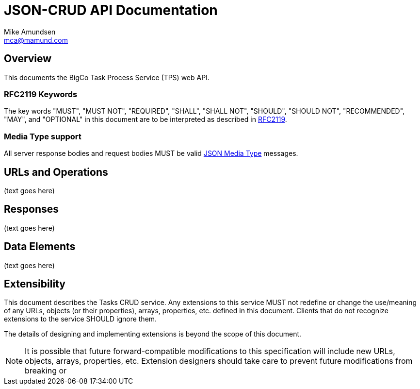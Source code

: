 = JSON-CRUD API Documentation
:author: Mike Amundsen
:email: mca@mamund.com

== Overview
This documents the BigCo Task Process Service (TPS) web API.

=== RFC2119 Keywords
The key words "MUST", "MUST NOT", "REQUIRED", "SHALL", "SHALL NOT", "SHOULD", 
"SHOULD NOT", "RECOMMENDED", "MAY", and "OPTIONAL" in this document are to be 
interpreted as described in link:http://tools.ietf.org/html/rfc2119[RFC2119].

=== Media Type support
All server response bodies and request bodies MUST be valid  
link:http://tools.ietf.org/search/rfc4627[JSON Media Type] messages. 

== URLs and Operations
(text goes here)

== Responses
(text goes here)

== Data Elements 
(text goes here)

== Extensibility
This document describes the Tasks CRUD service. Any extensions to this service
MUST not redefine or change the use/meaning of any URLs, objects (or their properties), 
arrays, properties, etc. defined in this document. Clients that do not recognize 
extensions to the service SHOULD ignore them.

The details of designing and implementing extensions is beyond the scope of 
this document.

NOTE: It is possible that future forward-compatible modifications to this 
specification will include new URLs, objects, arrays, properties, etc. Extension 
designers should take care to prevent future modifications from breaking or 
